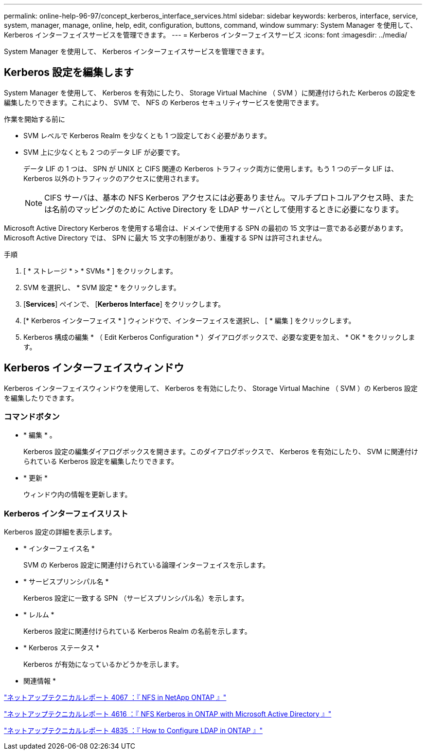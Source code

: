 ---
permalink: online-help-96-97/concept_kerberos_interface_services.html 
sidebar: sidebar 
keywords: kerberos, interface, service, system, manager, manage, online, help, edit, configuration, buttons, command, window 
summary: System Manager を使用して、 Kerberos インターフェイスサービスを管理できます。 
---
= Kerberos インターフェイスサービス
:icons: font
:imagesdir: ../media/


[role="lead"]
System Manager を使用して、 Kerberos インターフェイスサービスを管理できます。



== Kerberos 設定を編集します

System Manager を使用して、 Kerberos を有効にしたり、 Storage Virtual Machine （ SVM ）に関連付けられた Kerberos の設定を編集したりできます。これにより、 SVM で、 NFS の Kerberos セキュリティサービスを使用できます。

.作業を開始する前に
* SVM レベルで Kerberos Realm を少なくとも 1 つ設定しておく必要があります。
* SVM 上に少なくとも 2 つのデータ LIF が必要です。
+
データ LIF の 1 つは、 SPN が UNIX と CIFS 関連の Kerberos トラフィック両方に使用します。もう 1 つのデータ LIF は、 Kerberos 以外のトラフィックのアクセスに使用されます。

+
[NOTE]
====
CIFS サーバは、基本の NFS Kerberos アクセスには必要ありません。マルチプロトコルアクセス時、または名前のマッピングのために Active Directory を LDAP サーバとして使用するときに必要になります。

====


Microsoft Active Directory Kerberos を使用する場合は、ドメインで使用する SPN の最初の 15 文字は一意である必要があります。Microsoft Active Directory では、 SPN に最大 15 文字の制限があり、重複する SPN は許可されません。

.手順
. [ * ストレージ * > * SVMs * ] をクリックします。
. SVM を選択し、 * SVM 設定 * をクリックします。
. [*Services*] ペインで、 [*Kerberos Interface*] をクリックします。
. [* Kerberos インターフェイス * ] ウィンドウで、インターフェイスを選択し、 [ * 編集 ] をクリックします。
. Kerberos 構成の編集 * （ Edit Kerberos Configuration * ）ダイアログボックスで、必要な変更を加え、 * OK * をクリックします。




== Kerberos インターフェイスウィンドウ

Kerberos インターフェイスウィンドウを使用して、 Kerberos を有効にしたり、 Storage Virtual Machine （ SVM ）の Kerberos 設定を編集したりできます。



=== コマンドボタン

* * 編集 * 。
+
Kerberos 設定の編集ダイアログボックスを開きます。このダイアログボックスで、 Kerberos を有効にしたり、 SVM に関連付けられている Kerberos 設定を編集したりできます。

* * 更新 *
+
ウィンドウ内の情報を更新します。





=== Kerberos インターフェイスリスト

Kerberos 設定の詳細を表示します。

* * インターフェイス名 *
+
SVM の Kerberos 設定に関連付けられている論理インターフェイスを示します。

* * サービスプリンシパル名 *
+
Kerberos 設定に一致する SPN （サービスプリンシパル名）を示します。

* * レルム *
+
Kerberos 設定に関連付けられている Kerberos Realm の名前を示します。

* * Kerberos ステータス *
+
Kerberos が有効になっているかどうかを示します。



* 関連情報 *

link:https://www.netapp.com/pdf.html?item=/media/10720-tr-4067.pdf["ネットアップテクニカルレポート 4067 ：『 NFS in NetApp ONTAP 』"^]

link:https://www.netapp.com/pdf.html?item=/media/19384-tr-4616.pdf["ネットアップテクニカルレポート 4616 ：『 NFS Kerberos in ONTAP with Microsoft Active Directory 』"^]

link:https://www.netapp.com/pdf.html?item=/media/19423-tr-4835.pdf["ネットアップテクニカルレポート 4835 ：『 How to Configure LDAP in ONTAP 』"^]
